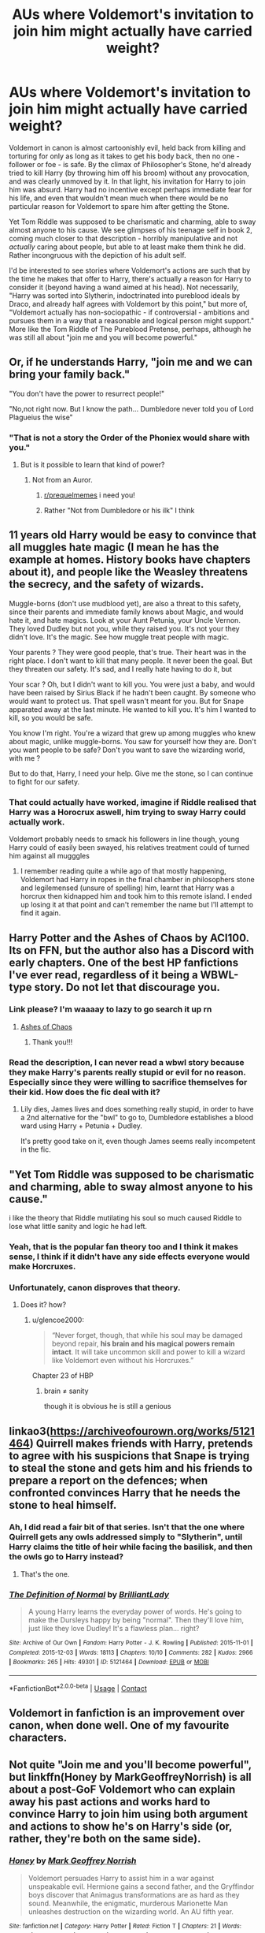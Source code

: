 #+TITLE: AUs where Voldemort's invitation to join him might actually have carried weight?

* AUs where Voldemort's invitation to join him might actually have carried weight?
:PROPERTIES:
:Author: thrawnca
:Score: 77
:DateUnix: 1605843282.0
:DateShort: 2020-Nov-20
:FlairText: Request
:END:
Voldemort in canon is almost cartoonishly evil, held back from killing and torturing for only as long as it takes to get his body back, then no one - follower or foe - is safe. By the climax of Philosopher's Stone, he'd already tried to kill Harry (by throwing him off his broom) without any provocation, and was clearly unmoved by it. In that light, his invitation for Harry to join him was absurd. Harry had no incentive except perhaps immediate fear for his life, and even that wouldn't mean much when there would be no particular reason for Voldemort to spare him after getting the Stone.

Yet Tom Riddle was supposed to be charismatic and charming, able to sway almost anyone to his cause. We see glimpses of his teenage self in book 2, coming much closer to that description - horribly manipulative and not /actually/ caring about people, but able to at least make them think he did. Rather incongruous with the depiction of his adult self.

I'd be interested to see stories where Voldemort's actions are such that by the time he makes that offer to Harry, there's actually a reason for Harry to consider it (beyond having a wand aimed at his head). Not necessarily, "Harry was sorted into Slytherin, indoctrinated into pureblood ideals by Draco, and already half agrees with Voldemort by this point," but more of, "Voldemort actually has non-sociopathic - if controversial - ambitions and pursues them in a way that a reasonable and logical person might support." More like the Tom Riddle of The Pureblood Pretense, perhaps, although he was still all about "join me and you will become powerful."


** Or, if he understands Harry, "join me and we can bring your family back."

"You don't have the power to resurrect people!"

"No,not right now. But I know the path... Dumbledore never told you of Lord Plagueius the wise"
:PROPERTIES:
:Author: Jon_Riptide
:Score: 82
:DateUnix: 1605844240.0
:DateShort: 2020-Nov-20
:END:

*** "That is not a story the Order of the Phoniex would share with you."
:PROPERTIES:
:Author: Apollo989
:Score: 51
:DateUnix: 1605858259.0
:DateShort: 2020-Nov-20
:END:

**** But is it possible to learn that kind of power?
:PROPERTIES:
:Author: captainofthelosers19
:Score: 26
:DateUnix: 1605883932.0
:DateShort: 2020-Nov-20
:END:

***** Not from an Auror.
:PROPERTIES:
:Author: tirrene
:Score: 23
:DateUnix: 1605891034.0
:DateShort: 2020-Nov-20
:END:

****** [[/r/prequelmemes][r/prequelmemes]] i need you!
:PROPERTIES:
:Author: juststeph25
:Score: 6
:DateUnix: 1605923153.0
:DateShort: 2020-Nov-21
:END:


****** Rather "Not from Dumbledore or his ilk" I think
:PROPERTIES:
:Author: renextronex
:Score: 2
:DateUnix: 1606670385.0
:DateShort: 2020-Nov-29
:END:


** 11 years old Harry would be easy to convince that all muggles hate magic (I mean he has the example at homes. History books have chapters about it), and people like the Weasley threatens the secrecy, and the safety of wizards.

Muggle-borns (don't use mudblood yet), are also a threat to this safety, since their parents and immediate family knows about Magic, and would hate it, and hate magics. Look at your Aunt Petunia, your Uncle Vernon. They loved Dudley but not you, while they raised you. It's not your they didn't love. It's the magic. See how muggle treat people with magic.

Your parents ? They were good people, that's true. Their heart was in the right place. I don't want to kill that many people. It never been the goal. But they threaten our safety. It's sad, and I really hate having to do it, but

Your scar ? Oh, but I didn't want to kill you. You were just a baby, and would have been raised by Sirius Black if he hadn't been caught. By someone who would want to protect us. That spell wasn't meant for you. But for Snape apparated away at the last minute. He wanted to kill you. It's him I wanted to kill, so you would be safe.

You know I'm right. You're a wizard that grew up among muggles who knew about magic, unlike muggle-borns. You saw for yourself how they are. Don't you want people to be safe? Don't you want to save the wizarding world, with me ?

But to do that, Harry, I need your help. Give me the stone, so I can continue to fight for our safety.
:PROPERTIES:
:Author: Marawal
:Score: 23
:DateUnix: 1605898231.0
:DateShort: 2020-Nov-20
:END:

*** That could actually have worked, imagine if Riddle realised that Harry was a Horocrux aswell, him trying to sway Harry could actually work.

Voldemort probably needs to smack his followers in line though, young Harry could of easily been swayed, his relatives treatment could of turned him against all mugggles
:PROPERTIES:
:Author: JonasS1999
:Score: 11
:DateUnix: 1605901599.0
:DateShort: 2020-Nov-20
:END:

**** I remember reading quite a while ago of that mostly happening, Voldemort had Harry in ropes in the final chamber in philosophers stone and legilemensed (unsure of spelling) him, learnt that Harry was a horcrux then kidnapped him and took him to this remote island. I ended up losing it at that point and can't remember the name but I'll attempt to find it again.
:PROPERTIES:
:Author: Shay_Fulbuster
:Score: 6
:DateUnix: 1605904393.0
:DateShort: 2020-Nov-21
:END:


** Harry Potter and the Ashes of Chaos by ACI100. Its on FFN, but the author also has a Discord with early chapters. One of the best HP fanfictions I've ever read, regardless of it being a WBWL-type story. Do not let that discourage you.
:PROPERTIES:
:Author: maxart2001
:Score: 14
:DateUnix: 1605867619.0
:DateShort: 2020-Nov-20
:END:

*** Link please? I'm waaaay to lazy to go search it up rn
:PROPERTIES:
:Author: HarryPotterIsAmazing
:Score: 7
:DateUnix: 1605889529.0
:DateShort: 2020-Nov-20
:END:

**** [[https://www.fanfiction.net/s/13507192/1/Harry-Potter-and-the-Ashes-of-Chaos][Ashes of Chaos]]
:PROPERTIES:
:Author: Lindela
:Score: 3
:DateUnix: 1605895685.0
:DateShort: 2020-Nov-20
:END:

***** Thank you!!!
:PROPERTIES:
:Author: HarryPotterIsAmazing
:Score: 2
:DateUnix: 1605895797.0
:DateShort: 2020-Nov-20
:END:


*** Read the description, I can never read a wbwl story because they make Harry's parents really stupid or evil for no reason. Especially since they were willing to sacrifice themselves for their kid. How does the fic deal with it?
:PROPERTIES:
:Author: PandaInMyBrain
:Score: 1
:DateUnix: 1605920306.0
:DateShort: 2020-Nov-21
:END:

**** Lily dies, James lives and does something really stupid, in order to have a 2nd alternative for the "bwl" to go to, Dumbledore establishes a blood ward using Harry + Petunia + Dudley.

It's pretty good take on it, even though James seems really incompetent in the fic.
:PROPERTIES:
:Author: JonasS1999
:Score: 3
:DateUnix: 1605925244.0
:DateShort: 2020-Nov-21
:END:


** "Yet Tom Riddle was supposed to be charismatic and charming, able to sway almost anyone to his cause."

i like the theory that Riddle mutilating his soul so much caused Riddle to lose what little sanity and logic he had left.
:PROPERTIES:
:Author: KingDarius89
:Score: 56
:DateUnix: 1605866078.0
:DateShort: 2020-Nov-20
:END:

*** Yeah, that is the popular fan theory too and I think it makes sense, I think if it didn't have any side effects everyone would make Horcruxes.
:PROPERTIES:
:Author: NumberPow
:Score: 19
:DateUnix: 1605899810.0
:DateShort: 2020-Nov-20
:END:


*** Unfortunately, canon disproves that theory.
:PROPERTIES:
:Author: glencoe2000
:Score: 2
:DateUnix: 1605945046.0
:DateShort: 2020-Nov-21
:END:

**** Does it? how?
:PROPERTIES:
:Author: renextronex
:Score: 2
:DateUnix: 1606670643.0
:DateShort: 2020-Nov-29
:END:

***** u/glencoe2000:
#+begin_quote
  “Never forget, though, that while his soul may be damaged beyond repair, *his brain and his magical powers remain intact*. It will take uncommon skill and power to kill a wizard like Voldemort even without his Horcruxes.”
#+end_quote

Chapter 23 of HBP
:PROPERTIES:
:Author: glencoe2000
:Score: 3
:DateUnix: 1606676931.0
:DateShort: 2020-Nov-29
:END:

****** brain ≠ sanity

though it is obvious he is still a genious
:PROPERTIES:
:Author: renextronex
:Score: 6
:DateUnix: 1606784786.0
:DateShort: 2020-Dec-01
:END:


** linkao3([[https://archiveofourown.org/works/5121464]]) Quirrell makes friends with Harry, pretends to agree with his suspicions that Snape is trying to steal the stone and gets him and his friends to prepare a report on the defences; when confronted convinces Harry that he needs the stone to heal himself.
:PROPERTIES:
:Author: davidwelch158
:Score: 11
:DateUnix: 1605865391.0
:DateShort: 2020-Nov-20
:END:

*** Ah, I did read a fair bit of that series. Isn't that the one where Quirrell gets any owls addressed simply to "Slytherin", until Harry claims the title of heir while facing the basilisk, and then the owls go to Harry instead?
:PROPERTIES:
:Author: thrawnca
:Score: 5
:DateUnix: 1605865544.0
:DateShort: 2020-Nov-20
:END:

**** That's the one.
:PROPERTIES:
:Author: davidwelch158
:Score: 2
:DateUnix: 1605865599.0
:DateShort: 2020-Nov-20
:END:


*** [[https://archiveofourown.org/works/5121464][*/The Definition of Normal/*]] by [[https://www.archiveofourown.org/users/BrilliantLady/pseuds/BrilliantLady][/BrilliantLady/]]

#+begin_quote
  A young Harry learns the everyday power of words. He's going to make the Dursleys happy by being "normal". Then they'll love him, just like they love Dudley! It's a flawless plan... right?
#+end_quote

^{/Site/:} ^{Archive} ^{of} ^{Our} ^{Own} ^{*|*} ^{/Fandom/:} ^{Harry} ^{Potter} ^{-} ^{J.} ^{K.} ^{Rowling} ^{*|*} ^{/Published/:} ^{2015-11-01} ^{*|*} ^{/Completed/:} ^{2015-12-03} ^{*|*} ^{/Words/:} ^{18113} ^{*|*} ^{/Chapters/:} ^{10/10} ^{*|*} ^{/Comments/:} ^{282} ^{*|*} ^{/Kudos/:} ^{2966} ^{*|*} ^{/Bookmarks/:} ^{265} ^{*|*} ^{/Hits/:} ^{49301} ^{*|*} ^{/ID/:} ^{5121464} ^{*|*} ^{/Download/:} ^{[[https://archiveofourown.org/downloads/5121464/The%20Definition%20of%20Normal.epub?updated_at=1599867954][EPUB]]} ^{or} ^{[[https://archiveofourown.org/downloads/5121464/The%20Definition%20of%20Normal.mobi?updated_at=1599867954][MOBI]]}

--------------

*FanfictionBot*^{2.0.0-beta} | [[https://github.com/FanfictionBot/reddit-ffn-bot/wiki/Usage][Usage]] | [[https://www.reddit.com/message/compose?to=tusing][Contact]]
:PROPERTIES:
:Author: FanfictionBot
:Score: 3
:DateUnix: 1605865409.0
:DateShort: 2020-Nov-20
:END:


** Voldemort in fanfiction is an improvement over canon, when done well. One of my favourite characters.
:PROPERTIES:
:Author: Redditforgoit
:Score: 5
:DateUnix: 1605902572.0
:DateShort: 2020-Nov-20
:END:


** Not quite "Join me and you'll become powerful", but linkffn(Honey by MarkGeoffreyNorrish) is all about a post-GoF Voldemort who can explain away his past actions and works hard to convince Harry to join him using both argument and actions to show he's on Harry's side (or, rather, they're both on the same side).
:PROPERTIES:
:Author: bgottfried91
:Score: 3
:DateUnix: 1605886428.0
:DateShort: 2020-Nov-20
:END:

*** [[https://www.fanfiction.net/s/9268425/1/][*/Honey/*]] by [[https://www.fanfiction.net/u/4707801/Mark-Geoffrey-Norrish][/Mark Geoffrey Norrish/]]

#+begin_quote
  Voldemort persuades Harry to assist him in a war against unspeakable evil. Hermione gains a second father, and the Gryffindor boys discover that Animagus transformations are as hard as they sound. Meanwhile, the enigmatic, murderous Marionette Man unleashes destruction on the wizarding world. An AU fifth year.
#+end_quote

^{/Site/:} ^{fanfiction.net} ^{*|*} ^{/Category/:} ^{Harry} ^{Potter} ^{*|*} ^{/Rated/:} ^{Fiction} ^{T} ^{*|*} ^{/Chapters/:} ^{21} ^{*|*} ^{/Words/:} ^{129,551} ^{*|*} ^{/Reviews/:} ^{220} ^{*|*} ^{/Favs/:} ^{459} ^{*|*} ^{/Follows/:} ^{310} ^{*|*} ^{/Updated/:} ^{6/30/2014} ^{*|*} ^{/Published/:} ^{5/6/2013} ^{*|*} ^{/Status/:} ^{Complete} ^{*|*} ^{/id/:} ^{9268425} ^{*|*} ^{/Language/:} ^{English} ^{*|*} ^{/Genre/:} ^{Adventure/Humor} ^{*|*} ^{/Characters/:} ^{<Harry} ^{P.,} ^{Hermione} ^{G.>} ^{*|*} ^{/Download/:} ^{[[http://www.ff2ebook.com/old/ffn-bot/index.php?id=9268425&source=ff&filetype=epub][EPUB]]} ^{or} ^{[[http://www.ff2ebook.com/old/ffn-bot/index.php?id=9268425&source=ff&filetype=mobi][MOBI]]}

--------------

*FanfictionBot*^{2.0.0-beta} | [[https://github.com/FanfictionBot/reddit-ffn-bot/wiki/Usage][Usage]] | [[https://www.reddit.com/message/compose?to=tusing][Contact]]
:PROPERTIES:
:Author: FanfictionBot
:Score: 1
:DateUnix: 1605886450.0
:DateShort: 2020-Nov-20
:END:


*** Ah, yes, I've read that one and it's a decent example. I was kind of hoping to find one where Quirrell's offer, specifically, seems more reasonable, but yes.
:PROPERTIES:
:Author: thrawnca
:Score: 1
:DateUnix: 1605905852.0
:DateShort: 2020-Nov-21
:END:


** Honestly Harry needs to either not know that Voldemort killed his parents, not have dead parents or be a completely different person who doesn't care about that.
:PROPERTIES:
:Author: Electric999999
:Score: 3
:DateUnix: 1605904486.0
:DateShort: 2020-Nov-21
:END:


** Voldemort makes good on his promise to bring back Harry's parents in 'Those who Choose' after Harry gives him the stone. linkffn([[https://www.fanfiction.net/s/13355457/1/Those-who-Choose]])

warning: is dead.
:PROPERTIES:
:Author: webbzo
:Score: 3
:DateUnix: 1605917444.0
:DateShort: 2020-Nov-21
:END:

*** [[https://www.fanfiction.net/s/13355457/1/][*/Those who Choose/*]] by [[https://www.fanfiction.net/u/12348356/AtlasNerd][/AtlasNerd/]]

#+begin_quote
  A boy who grew up in a cupboard used to dream that his parents would save him from his miserable life at Privet Drive. But when a man with two faces offered him the chance of a lifetime, he realized that maybe, just maybe, he could actually save his parents, instead. All he had to do was give Quirrell the stone... (Sorcerer's Stone AU. Begins during Prisoner of Azkaban)
#+end_quote

^{/Site/:} ^{fanfiction.net} ^{*|*} ^{/Category/:} ^{Harry} ^{Potter} ^{*|*} ^{/Rated/:} ^{Fiction} ^{T} ^{*|*} ^{/Chapters/:} ^{9} ^{*|*} ^{/Words/:} ^{31,226} ^{*|*} ^{/Reviews/:} ^{31} ^{*|*} ^{/Favs/:} ^{57} ^{*|*} ^{/Follows/:} ^{137} ^{*|*} ^{/Updated/:} ^{10/27/2019} ^{*|*} ^{/Published/:} ^{8/4/2019} ^{*|*} ^{/id/:} ^{13355457} ^{*|*} ^{/Language/:} ^{English} ^{*|*} ^{/Genre/:} ^{Suspense/Angst} ^{*|*} ^{/Characters/:} ^{Harry} ^{P.,} ^{James} ^{P.,} ^{Lily} ^{Evans} ^{P.,} ^{Voldemort} ^{*|*} ^{/Download/:} ^{[[http://www.ff2ebook.com/old/ffn-bot/index.php?id=13355457&source=ff&filetype=epub][EPUB]]} ^{or} ^{[[http://www.ff2ebook.com/old/ffn-bot/index.php?id=13355457&source=ff&filetype=mobi][MOBI]]}

--------------

*FanfictionBot*^{2.0.0-beta} | [[https://github.com/FanfictionBot/reddit-ffn-bot/wiki/Usage][Usage]] | [[https://www.reddit.com/message/compose?to=tusing][Contact]]
:PROPERTIES:
:Author: FanfictionBot
:Score: 1
:DateUnix: 1605917461.0
:DateShort: 2020-Nov-21
:END:
